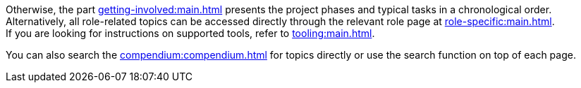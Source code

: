 ifndef::lifecylce[]
Otherwise, the part xref:getting-involved:main.adoc[] presents the project phases and typical tasks in a chronological order. +
endif::[]
ifndef::role-specific[]
Alternatively, all role-related topics can be accessed directly through the relevant role page at xref:role-specific:main.adoc[]. +
endif::[]
ifndef::tooling[]
If you are looking for instructions on supported tools, refer to xref:tooling:main.adoc[]. +
endif::[]
ifndef::compendium[]

You can also search the xref:compendium:compendium.adoc[] for topics directly or use the search function on top of each page.
endif::[]
